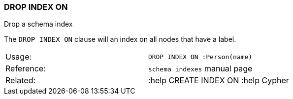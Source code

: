 [[drop-index-on]]
=== DROP INDEX ON

Drop a schema index

The `DROP INDEX ON` clause will an index on all nodes that have a label.

[cols=",",]
|============================================
|Usage: |`DROP INDEX ON :Person(name)`
|Reference: |`schema indexes` manual page
|Related: |:help CREATE INDEX ON :help Cypher
|============================================
